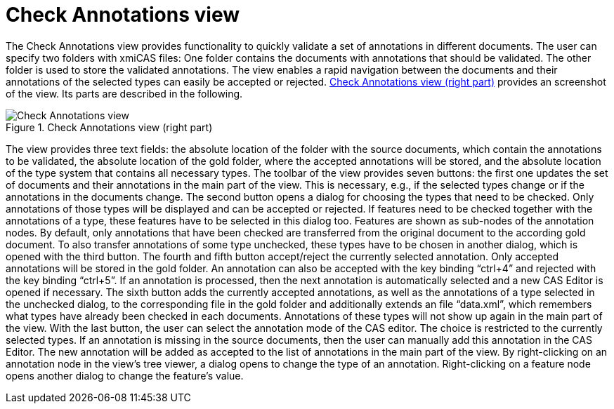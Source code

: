 // Licensed to the Apache Software Foundation (ASF) under one
// or more contributor license agreements. See the NOTICE file
// distributed with this work for additional information
// regarding copyright ownership. The ASF licenses this file
// to you under the Apache License, Version 2.0 (the
// "License"); you may not use this file except in compliance
// with the License. You may obtain a copy of the License at
//
// http://www.apache.org/licenses/LICENSE-2.0
//
// Unless required by applicable law or agreed to in writing,
// software distributed under the License is distributed on an
// "AS IS" BASIS, WITHOUT WARRANTIES OR CONDITIONS OF ANY
// KIND, either express or implied. See the License for the
// specific language governing permissions and limitations
// under the License.

[[_section.tools.ruta.workbench.check]]
= Check Annotations view

The Check Annotations view provides functionality to quickly validate a set of annotations in different documents.
The user can specify two folders with xmiCAS files: One folder contains the documents with annotations that should be validated.
The other folder is used to store the validated annotations.
The view enables a rapid navigation between the documents and their annotations  of the selected types can easily be accepted or rejected. <<_figure.tools.ruta.workbench.check>> provides an screenshot of the view.
Its parts are described in the following. 

[[_figure.tools.ruta.workbench.check]]
.Check Annotations view (right part) 
image::images/tools/ruta/workbench/check/check.png[Check Annotations view]

The view provides three text fields: the absolute location of the folder with the source documents, which contain the annotations to be validated,  the absolute location of the gold folder, where the accepted annotations will be stored, and the absolute location of the type system that contains  all necessary types.
The toolbar of the view provides seven buttons: the first one updates the set of documents and  their annotations in the main part of the view.
This is necessary, e.g., if the selected types change or if the annotations in the documents change.
The second button opens a dialog for choosing the types that need to be checked.
Only annotations of those types will be displayed and can be accepted or rejected.
If features need to be checked together with the annotations of a type, these features have to be selected in this dialog too.
Features are shown as sub-nodes of the annotation nodes.
By default, only annotations that have been checked are transferred from the original document to the according gold document.
To also transfer  annotations of some type unchecked, these types have to be chosen in another dialog, which is opened with the third button.
The fourth and fifth button accept/reject the currently selected annotation.
Only accepted annotations will be stored in the gold folder.
An annotation can also  be accepted with the key binding "`ctrl+4`" and rejected with the key binding "`ctrl+5`".
If an annotation is processed,  then the next annotation is automatically selected and a new CAS Editor is opened if necessary.
The sixth button adds the currently accepted annotations, as well as the annotations of a type selected in the unchecked dialog, to the corresponding file in the gold folder and additionally extends an file "`data.xml`", which remembers what types have already been checked in each documents.
Annotations of these types will not show up again in the main part of the view.
With the last button, the user can select the annotation mode of the CAS editor.
The choice is restricted to the currently selected types.
If an annotation is missing in the source documents, then the user can manually add this annotation in the CAS Editor.
The new annotation will be added as accepted to the list of annotations in the main part of the view.
By right-clicking on an annotation node in the view's tree viewer, a dialog opens to change the type of an annotation.
Right-clicking on a feature node opens another dialog to change the feature's value. 